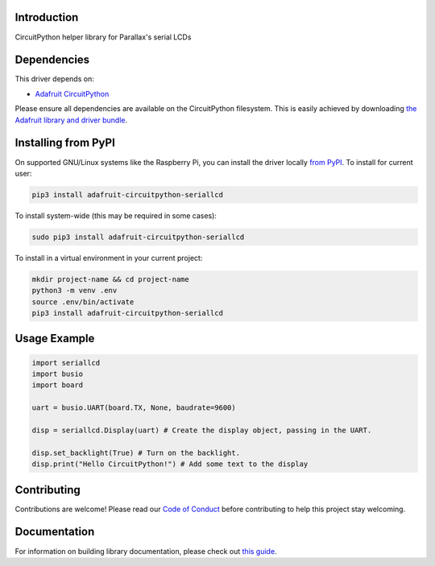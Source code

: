 Introduction
============

.. image:: https://readthedocs.org/projects/circuitpython-serial-lcd/badge/?version=latest
    :target: https://circuitpython-serial-lcd.readthedocs.io/en/latest/?badge=latest
    :alt: Documentation Status

.. image:: https://github.com/ajs256/CircuitPython_SerialLCD/workflows/Build%20CI/badge.svg
    :target: https://github.com/ajs256/CircuitPython_SerialLCD/actions
    :alt: Build Status

.. image:: https://img.shields.io/badge/code%20style-black-000000.svg
    :target: https://github.com/psf/black
    :alt: Code Style: Black
.. image:: https://img.shields.io/badge/maintained-sporadically-green
    :alt: Maintained sporadically

CircuitPython helper library for Parallax's serial LCDs


Dependencies
=============
This driver depends on:

* `Adafruit CircuitPython <https://github.com/adafruit/circuitpython>`_

Please ensure all dependencies are available on the CircuitPython filesystem.
This is easily achieved by downloading
`the Adafruit library and driver bundle <https://circuitpython.org/libraries>`_.

Installing from PyPI
=====================

On supported GNU/Linux systems like the Raspberry Pi, you can install the driver locally `from
PyPI <https://pypi.org/project/adafruit-circuitpython-seriallcd/>`_. To install for current user:

.. code-block:: shell

    pip3 install adafruit-circuitpython-seriallcd

To install system-wide (this may be required in some cases):

.. code-block:: shell

    sudo pip3 install adafruit-circuitpython-seriallcd

To install in a virtual environment in your current project:

.. code-block:: shell

    mkdir project-name && cd project-name
    python3 -m venv .env
    source .env/bin/activate
    pip3 install adafruit-circuitpython-seriallcd

Usage Example
=============

.. code-block:: python

    import seriallcd
    import busio
    import board

    uart = busio.UART(board.TX, None, baudrate=9600)

    disp = seriallcd.Display(uart) # Create the display object, passing in the UART.

    disp.set_backlight(True) # Turn on the backlight.
    disp.print("Hello CircuitPython!") # Add some text to the display

Contributing
============

Contributions are welcome! Please read our `Code of Conduct
<https://github.com/ajs256/CircuitPython_SerialLCD/blob/master/CODE_OF_CONDUCT.md>`_
before contributing to help this project stay welcoming.

Documentation
=============

For information on building library documentation, please check out `this guide <https://learn.adafruit.com/creating-and-sharing-a-circuitpython-library/sharing-our-docs-on-readthedocs#sphinx-5-1>`_.
